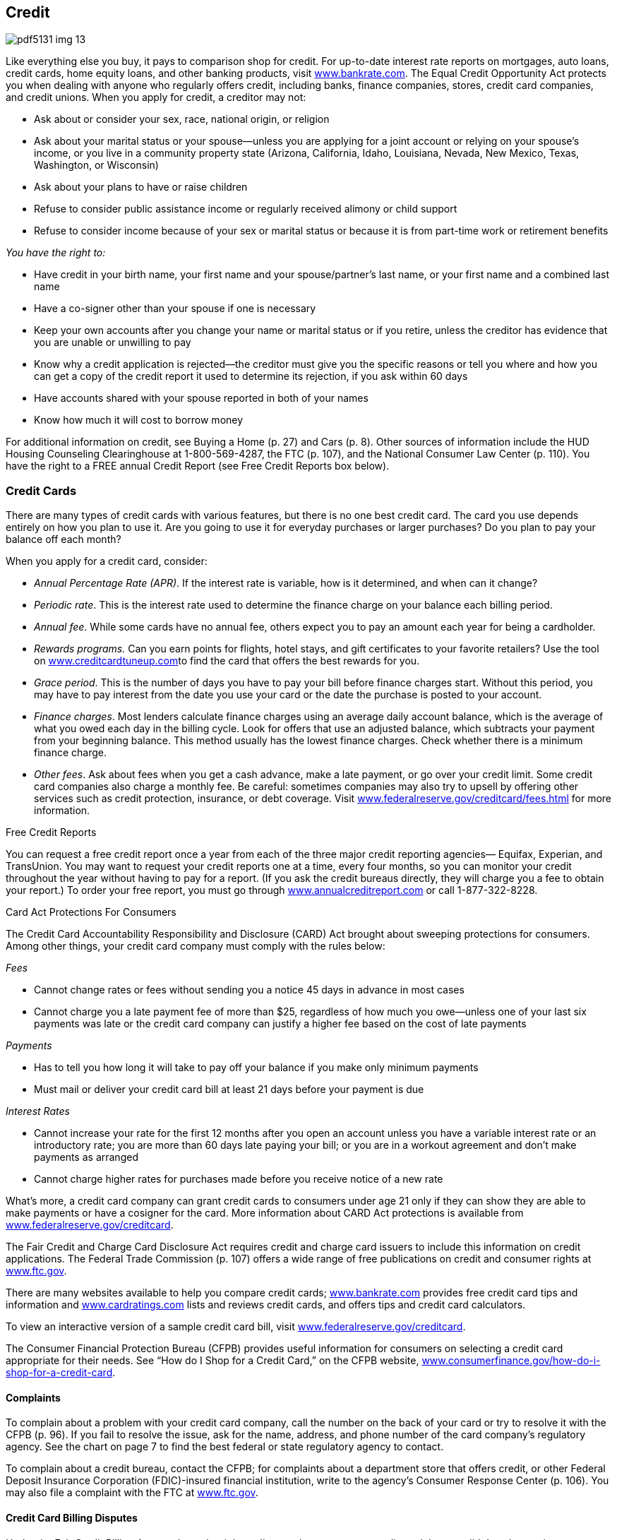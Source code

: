 [[credit]]

== Credit



image::images/pdf5131_img_13.png[]

Like everything else you buy, it pays to comparison shop for credit. For up-to-date interest rate reports on mortgages, auto loans, credit cards, home equity loans, and other banking products, visit link:$$http://www.bankrate.com$$[www.bankrate.com]. The Equal Credit Opportunity Act protects you when dealing with anyone who regularly offers credit, including banks, finance companies, stores, credit card companies, and credit unions. When you apply for credit, a creditor may not: 


*  Ask about or consider your sex, race, national origin, or religion 


*  Ask about your marital status or your spouse—unless you are applying for a joint account or relying on your spouse&rsquo;s income, or you live in a community property state (Arizona, California, Idaho, Louisiana, Nevada, New Mexico, Texas, Washington, or Wisconsin) 


*  Ask about your plans to have or raise children 


*  Refuse to consider public assistance income or regularly received alimony or child support 


*  Refuse to consider income because of your sex or marital status or because it is from part-time work or retirement benefits 

_You have the right to:_ 


*  Have credit in your birth name, your first name and your spouse/partner&rsquo;s last name, or your first name and a combined last name 


*  Have a co-signer other than your spouse if one is necessary 


*  Keep your own accounts after you change your name or marital status or if you retire, unless the creditor has evidence that you are unable or unwilling to pay 


*  Know why a credit application is rejected—the creditor must give you the specific reasons or tell you where and how you can get a copy of the credit report it used to determine its rejection, if you ask within 60 days 


*  Have accounts shared with your spouse reported in both of your names 


*  Know how much it will cost to borrow money 

For additional information on credit, see Buying a Home (p. 27)  and Cars (p. 8). Other sources of information include the HUD Housing Counseling Clearinghouse at 1-800-569-4287, the FTC (p. 107), and the National Consumer Law Center (p. 110). You have the right to a FREE annual Credit Report (see Free Credit Reports box below). 

[[credit_cards]]

=== Credit Cards

There are many types of credit cards with various features, but there is no one best credit card. The card you use depends entirely on how you plan to use it. Are you going to use it for everyday purchases or larger purchases? Do you plan to pay your balance off each month? 

When you apply for a credit card, consider: 


*  _Annual Percentage Rate (APR)_. If the interest rate is variable, how is it determined, and when can it change? 


*  _Periodic rate_. This is the interest rate used to determine the finance charge on your balance each billing period. 


*  _Annual fee_. While some cards have no annual fee, others expect you to pay an amount each year for being a cardholder. 


*  __Rewards programs.__ Can you earn points for flights, hotel stays, and gift certificates to your favorite retailers? Use the tool on link:$$http://www.creditcardtuneup.com$$[www.creditcardtuneup.com]to find the card that offers the best rewards for you. 


*  _Grace period_. This is the number of days you have to pay your bill before finance charges start. Without this period, you may have to pay interest from the date you use your card or the date the purchase is posted to your account. 


*  _Finance charges_. Most lenders calculate finance charges using an average daily account balance, which is the average of what you owed each day in the billing cycle. Look for offers that use an adjusted balance, which subtracts your payment from your beginning balance. This method usually has the lowest finance charges. Check whether there is a minimum finance charge. 


*  _Other fees_. Ask about fees when you get a cash advance, make a late payment, or go over your credit limit. Some credit card companies also charge a monthly fee. Be careful: sometimes companies may also try to upsell by offering other services such as credit protection, insurance, or debt coverage. Visit link:$$http://www.federalreserve.gov/creditcard/fees.html$$[www.federalreserve.gov/creditcard/fees.html] for more information. 


.Free Credit Reports
****
You can request a free credit report once a year from each of the three major credit reporting agencies— Equifax, Experian, and TransUnion. You may want to request your credit reports one at a time, every four months, so you can monitor your credit throughout the year without having to pay for a report. (If you ask the credit bureaus directly, they will charge you a fee to obtain your report.) To order your free report, you must go through link:$$http://www.annualcreditreport.com$$[www.annualcreditreport.com] or call 1-877-322-8228. 


****



.Card Act Protections For Consumers
****
The Credit Card Accountability Responsibility and Disclosure (CARD) Act brought about sweeping protections for consumers. Among other things, your credit card company must comply with the rules below: 

_Fees_ 


*  Cannot change rates or fees without sending you a notice 45 days in advance in most cases 


*  Cannot charge you a late payment fee of more than $25, regardless of how much you owe—unless one of your last six payments was late or the credit card company can justify a higher fee based on the cost of late payments 

_Payments_ 


*  Has to tell you how long it will take to pay off your balance if you make only minimum payments 


*  Must mail or deliver your credit card bill at least 21 days before your payment is due 

_Interest Rates_ 


*  Cannot increase your rate for the first 12 months after you open an account unless you have a variable interest rate or an introductory rate; you are more than 60 days late paying your bill; or you are in a workout agreement and don&rsquo;t make payments as arranged 


*  Cannot charge higher rates for purchases made before you receive  notice of a new rate 

What&rsquo;s more, a credit card company can grant credit cards to consumers under age 21 only if they can show they are able to make payments or have a cosigner for the card. More information about CARD Act protections is available from link:$$http://www.federalreserve.gov/creditcard$$[www.federalreserve.gov/creditcard]. 


****


The Fair Credit and Charge Card Disclosure Act requires credit and charge card issuers to include this information on credit applications. The Federal Trade Commission (p. 107) offers a wide  range of free publications on credit and consumer rights at link:$$http://www.ftc.gov$$[www.ftc.gov]. 

There are many websites available to help you compare credit cards; link:$$http://www.bankrate.com$$[www.bankrate.com] provides free credit card tips and information and link:$$http://www.cardratings.com$$[www.cardratings.com] lists and reviews credit cards, and offers tips and credit card calculators. 

To view an interactive version of a sample credit card bill, visit link:$$http://www.federalreserve.gov/creditcard$$[www.federalreserve.gov/creditcard]. 

The Consumer Financial Protection Bureau (CFPB) provides useful  information for consumers on selecting a credit card appropriate  for their needs. See &ldquo;How do I Shop for a Credit Card,&rdquo; on the  CFPB website, link:$$http://www.consumerfinance.gov/how-do-i-shop-for-a-credit-card$$[www.consumerfinance.gov/how-do-i-shop-for-a-credit-card]. 


==== Complaints

To complain about a problem with your credit card company, call the number on the back of your card or try to resolve it with the CFPB (p. 96). If you fail to resolve the issue, ask for the name, address, and phone number of the card company&rsquo;s regulatory agency. See the chart on page 7 to find the best federal or state regulatory agency to contact. 

To complain about a credit bureau, contact the CFPB; for complaints about a department store that offers credit, or other Federal Deposit Insurance Corporation (FDIC)-insured financial institution, write to the agency&rsquo;s Consumer Response Center (p. 106). You may also file a complaint with the FTC at link:$$http://www.ftc.gov$$[www.ftc.gov]. 


==== Credit Card Billing Disputes

Under the Fair Credit Billing Act, you have the right to dispute charges on your credit card that you didn&rsquo;t make, are incorrect, or are for goods or services you didn&rsquo;t receive. 


*  Send a letter to the creditor within 60 days of the statement date of the bill with the disputed charge. 


*  Include your name and account number, the date and amount of the disputed charge, and a complete explanation of why you are disputing the charge. To ensure it&rsquo;s received, send your letter by certified mail, with a return receipt requested. 


*  The creditor or card issuer must acknowledge your letter in writing within 30 days of receiving it and conduct an investigation within 90 days. You do not have to pay the amount in dispute during the investigation. 


*  If there was an error, the creditor must credit your account and remove any fees. 


*  If the bill is correct, you must be told in writing what you owe and why. You must then pay it, along with any related finance charges. 

If you don&rsquo;t agree with the creditor&rsquo;s decision, file an appeal with the CFPB (p. 96). 

[[credit_reports_and_scores]]

=== Credit Reports And Scores

A credit report contains information on where you work and live, how you pay your bills, and whether you&rsquo;ve been sued or arrested or have filed for bankruptcy. Credit reporting agencies (CRAs) gather this information and sell it to creditors, employers, insurers, and others. The most common type of CRA is the credit bureau. There are three major credit bureaus: 


*  Equifax: 1-800-685-1111 or link:$$http://www.equifax.com$$[www.equifax.com]. To place a fraud alert on your credit report, call 1-888-766-0008. 


*  Experian: 1-888-397-3742 or link:$$http://www.experian.com$$[www.experian.com] 


*  TransUnion: 1-877-322-8228 or link:$$http://www.transunion.com$$[www.transunion.com] or  fraud alert 1-800-680-7289 

The CFPB is now responsible for overseeing the credit reporting agencies and receive complaints about them (p. 96). 


.Beware: &ldquo;Credit Repair&rdquo; Scams
****
Before you sign up for fee-based credit repair services, beware. Many of the promised services are either illegal or are ones you can do for free by yourself. Before you sign up to work with these companies, here are some tidbits to keep in mind: 


* A credit repair company must give you a copy of the &ldquo;Consumer Credit File Rights under State and Federal Law&rdquo; before you sign a contract.


* The company cannot perform any services until you have signed a written contract and completed a threeday waiting period, during which time you can cancel the contract without paying any fees.


* The company cannot charge you until it has completed the promised services, according to the Credit Repair Organizations Act.


* It is illegal to erase timely and accurate negative information contained in your credit history.


* Suggestions that you create a new credit history (also called file segregation) by requesting an Employer Identification Number from the IRS are also illegal.


* You can solve your own credit challenges by requesting a free copy of your credit report through link:$$http://www.annualcreditreport.com$$[www.annualcreditreport.com],  and by working with creditors to dispute incorrect information. 


****



==== FICO

The information in your credit report is used to calculate your FICO score, a number generally between 300 and 850. The acronym  stands for Fair, Isaac and Company. The higher your score, the less risk you pose to creditors. A high score, for example, makes it easier for you to obtain a loan, rent an apartment, or lower your insurance rate. Your FICO score is available from link:$$http://www.myfico.com$$[www.myfico.com]for a fee. Free credit reports do not contain your credit score, although you can purchase it when you request your free annual credit report through link:$$http://www.annualcreditreport.com$$[www.annualcreditreport.com]. 


==== Tips for Building a Better Credit Score


*  Pay your bills on time. Delinquent payments and collections negatively affect your score. 


*  Keep balances low on credit cards and other &ldquo;revolving credit.&rdquo; High outstanding debt lowers your score. 


*  Apply for and open new credit accounts only as needed. Don&rsquo;t open an account just to have a better credit mix; it probably won&rsquo;t raise your score. 


*  Pay off debt instead of moving it around. Owing the same amount, but having fewer open accounts, may lower your score. 

You don&rsquo;t rebuild your credit score; you rebuild your credit history. Time is your ally in improving credit. There is no &ldquo;quick fix&rdquo; for a bad credit score, so be suspicious of any deals that offer you a fast, easy solution. 


==== Negative Information in Your Credit Report

Negative information concerning your use of credit can be kept in your credit report for seven years. A bankruptcy can be kept for 10 years, and unpaid tax liens for 15 years. Information about a lawsuit or an unpaid judgment against you can be reported for seven years or until the statute of limitations runs out, whichever is longer. Inquiries remain on your report for two years. 


.Debt Collection E-mails
****
When communicating with consumers through email, debt collectors must observe the Fair Debt Collection Practices Act (FDCPA). It is important for you and creditors or collection agencies to save and store copies of all communication, which will be important if there is a disagreement later. 

To take steps towards maintaining privacy, conduct all communications  via email using either secure email platforms or industry-specific  communication platforms. Never give a workplace email account as  a contact address, as there is no legal expectation of privacy  for a workplace email account.


****


Anyone who denies you credit, housing, insurance, or a job as a result of a credit report must give you the name, address, and telephone number of the CRA that provided the report. Under the Fair Credit Reporting Act (FCRA), you have the right to request a free report within 60 days if a company denies you credit based on the report. 

If there is inaccurate or incomplete information in your credit report: 


*  Contact the CRA and the company that provided the information. 


*  Tell the CRA in writing what information you believe is inaccurate. Keep a copy of all correspondence. 

Under the FCRA, the information provider is required to investigate and report the results to the CRA. If the information is found to be incorrect, FCRA must notify all nationwide CRAs to correct your file. If the investigation does not solve your dispute, ask that your statement concerning the dispute be  included in your file. A notice of your dispute must be included  whenever the CRA reports the negative item. 


.Lost and Stolen Credit Cards
****
Immediately call the card issuer when you suspect a credit or charge card has been lost or stolen. Once you report the loss or theft of a card, you have no further responsibility for unauthorized charges. In any event, your maximum liability under federal law is $50 per card. 


****


If the information is accurate, only time, hard work, and a personal debt repayment plan will improve your credit report. Credit repair companies advertise that they can erase bad credit for a hefty fee. Don&rsquo;t believe it. Under the Credit Repair Organizations Act, credit repair companies can&rsquo;t require you to pay until they have completed promised services. They must also give you: 


*  A copy of the &ldquo;Consumer Credit File Rights Under State and Federal Law&rdquo; before you sign a contract 


*  A written contract that spells out your rights and obligations 


*  Three days to cancel without paying any fees 

Some credit repair companies promise to help you establish a whole new credit identity. You can be charged with fraud if you use the mail or telephone to apply for credit with false information. It is also a federal crime to make false statements on a loan or credit application, to give a false Social Security number, or to obtain an Employer Identification Number from the Internal Revenue Service under false pretenses. If you have lost money to a credit repair scam, contact your state or local consumer affairs office (p. 112). 

[[dealing_with_debt]]

=== Dealing with Debt

If you want to reduce your amount of debt, you can do some work on your own. First, develop a realistic budget so you can see your income and expenses in one place and look for ways to save money. For help in creating a budget, visit link:$$http://www.mymoney.gov$$[www.mymoney.gov] or link:$$http://www.consumer.gov/articles/1002-making-budget#!what-it-is.$$[www.consumer.gov/articles/1002-making-budget#!what-it-is.] Also, contact your creditors and inform them that you are having difficulty making payments; they may be able to modify your payment plan. 


==== Debt Collection

The Fair Debt Collection Practices Act applies to those who collect debts owed to creditors for personal, family, and household expenditures. These debts include car loans, mortgages, charge accounts, and money owed for medical bills. A debt collector is someone hired to collect money you owe. 

Within five days after a debt collector first contacts you, the collector must send you a notice that tells you the name of the creditor, how much you owe, and what action to take if you believe you don&rsquo;t owe the money. If you owe the money or part of it, contact the creditor to arrange for payment. If you believe you don&rsquo;t owe the money, contact the creditor in writing and send a copy to the collection agency with a letter telling it not to contact you. 

A debt collector may not: 


*  Contact you at unreasonable times, for example, before 8 am or after 9 pm, unless you agree 


*  Contact you at work if you tell the debt collector your employer disapproves 


*  Contact you after you write a letter telling the collector to stop, except to notify you if the collector or creditor plans to take a specific action 


*  Contact your friends, relatives, employer, or others, except to find out where you live and work 


*  Harass you with repeated telephone calls, profane language, or threats to harm you 


*  Make any false statement or claim you will be arrested 


*  Threaten to have money deducted from your paycheck or to sue you, unless the collection agency or creditor intends to do so and it is legal 

To file a complaint about a debt collection company, contact your state or local consumer protection agency (p. 112) and the FTC (p. 107). 


==== Credit Counseling Services

Counseling services are available to help people budget money and pay bills. Credit unions, extension offices, military family service centers, and religious organizations are among those that may offer free or low-cost credit counseling. 

Local, nonprofit agencies that provide educational programs on money management and help in developing debt payment plans operate under the name Consumer Credit Counseling Service (CCCS). Make certain that the agency is accredited by the Council on Accreditation (COA) or the International Organization for Standardization (ISO). The counselor should also be certified by the National Foundation for Credit Counseling (NFCC), an organization that supports a national network of credit counselors. 


.Peer-to-Peer Lending
****
Peer to peer lending (P2P), or social lending, is a new process of connecting an individual borrower with lenders, without using traditional banks to obtain an unsecured loan. As a potential borrower, you can post a request for a loan, along with a brief description of how you will use it. The borrower and lenders are strangers; their only knowledge of each other is through the P2P website. Although the idea seems very informal, a peer-to-peer loan contract is a formal, legally binding agreement between two parties; checks and pay stubs are required. There can still be fees for late and missed payments. The lenders must report your loan payment history to the credit reporting agencies. For more information about peer-to-peer lending, visit link:$$http://www.consumeraction.org/news/articles/2012_p2p_lending_survey/#primer$$[www.consumeraction.org/news/articles/2012_p2p_lending_survey/#primer]. 


****


Typically, a counseling service will negotiate lower payments with your creditors, and then make the payments using money you send to it each month. The cost of setting up this debt-management plan is paid by the creditor, not you. Ask these questions to find the best counselor for you: 


*  What services do you offer? Look for an organization that offers budget counseling and money management classes as well as debt-management planning. 


*  Do you offer free information? Avoid organizations that charge for information or make you provide a lot of details about your problem first. 


*  What are your fees? Are there set-up and/or monthly fees? A typical set-up fee is $10. Beware of agencies that charge large up-front fees. 


*  How will the debt-management plan work? What debts can be included in the plan, and will you get regular reports on your accounts? 


*  Ask whether the counselor can get creditors to lower or eliminate interest and fees. If the answer is yes, contact your creditors to verify this. 


*  Ask what happens if you can&rsquo;t afford to pay. If an organization won&rsquo;t help you because you can&rsquo;t afford to pay, go somewhere else for help. 


*  Will your counselor help you avoid future problems? Getting a plan for avoiding future debt is as important as solving the immediate debt problem. 


*  Ask for a contract. All verbal promises should be in writing before you pay any money. 


*  Are your counselors accredited or certified? Legitimate credit counseling firms are affiliated with the NFCC (p. 145) or the  Association of Independent Consumer Credit Counseling Agencies  (p. 143).  

Check with your local consumer protection agency (p. 112) and the Better Business Bureau (p. 67) to see whether any complaints have been filed about the counseling service you&rsquo;re considering. 

If you have concerns about approved credit counseling agencies or credit counseling providers, please contact the U.S. Trustee Program at link:$$http://www.justice.gov/ust$$[www.justice.gov/ust] or call 202-514-4100. 


==== Personal Bankruptcy

Bankruptcy generally is considered the debt management option of last resort because the results are long-lasting and far-reaching. The Bankruptcy Abuse and Prevention Act of 2005 established more stringent rules for consumers and attorneys. 

The filing process may be difficult for debtors: 


*  Debtors must file documents, including itemized statements of monthly net income, proof of income (pay stubs) for the last 60 days, and tax returns for the preceding year (four years for Chapter 13 bankruptcies). 


*  Debtors must take a pre-filing credit counseling and post-filing education course to have debts discharged. To find an approved credit counseling provider, visit link:$$http://www.justice.gov/ust$$[www.justice.gov/ust]. 


*  Debtors face increased filing fees, plus fees for credit counseling/education. 


*  The bankruptcy petition and process are complicated, so it&rsquo;s very difficult to file without an attorney. However, attorneys are more apprehensive about filing bankruptcy because of sanctions. 

The filing process for lawyers: 


*  An attorney&rsquo;s signature on a petition certifies that the attorney has performed reasonable investigation into circumstances giving rise to the petition. 


*  Attorneys must carefully review documents such as tax returns and pay stubs and ask clients for credit reports. 

[[loans]]

=== Loans

There are different types of loans. Some are secured loans. This mean that your property and things you own are used as collateral, and if you cannot pay back the loan, the lender will take your collateral to get their money back. Other types of loans, unsecured loans, don&rsquo;t use property as collateral. Lenders consider these as more risky than secured loans, so they charge a higher interest rate for them. Most credit cards are unsecured loans, although some consumers have secured credit cards. Two very common secured loans are home equity and installment loans. 


==== Home Equity Loans

A home equity loan is a form of credit where your home is used as collateral for the loan. This type of loan is often used to pay for major expenses, such as education, medical bills, and home repairs. Consider carefully before taking out a home equity loan. If you are unable to make payments on time, you could lose your home. 

Home equity loans can be either a revolving line of credit or a lump sum. Revolving credit lets you withdraw funds when you need them. A lump sum is a one-time, closed-end loan for a particular purpose, such as remodeling or tuition. Apply for a home equity loan through a bank or credit union first. These loans are likely to cost less than those offered by finance companies. 

Please see Housing (p. 27) for helpful information about buying, leasing, renting, or repairing a home.


==== Installment Loans

Installment loans are loans that are repaid over time with a set number of scheduled payments; the most common installment loans are home or car loans. Before you sign an agreement for a loan to buy a house, a car, or other large purchase, make sure you fully understand all of the lender&rsquo;s terms and conditions, including: 


*  The dollar amount you are borrowing 


*  The payment amounts and when they are due 


*  The total finance charge, including all interest and fees you must pay to get the loan 


*  The APR, the rate of interest you will pay over the full term of the loan 


*  Penalties for late payments 


*  What the lender will do if you can&rsquo;t pay back the loan 


*  Penalties if you pay the loan back early 

The Truth in Lending Act requires lenders to give you this information so you can compare different offers. 


.Payday and Tax Refund Loans
****
Payday loans are designed to stretch your budget until your payday. Beware; these loans charge high annual interest rates and excessive fees that are due every few weeks. Because of these excessive fees, payday loans are illegal in some states and for all members of the military. With a typical payday loan, you might write a personal check for $115 to borrow $100 for two weeks, until payday. The Annual Percentage Rate (APR) in this example is 390%! If you can repay the loan quickly, it may not appear to be such a bad deal. But if you have to renew the loan, that relatively small loan can grow into a major debt. 

Another high-cost way to borrow money is a tax refund loan. This type of credit lets you get an advance on a tax refund—for a fee. APRs as high as 774% have been reported. If you&rsquo;re short of cash, avoid both of these loans by asking for more time to pay a bill or seeking a traditional short-term bank loan. 


****


